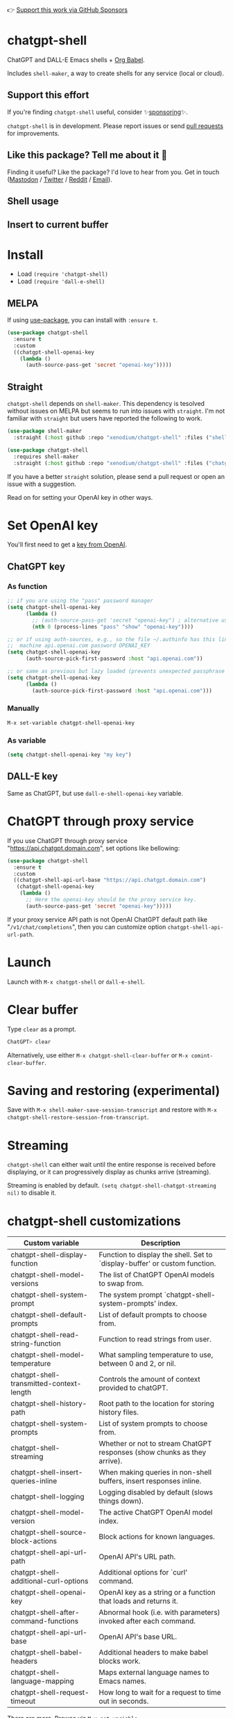 👉 [[https://github.com/sponsors/xenodium][Support this work via GitHub Sponsors]]

* chatgpt-shell

ChatGPT and DALL-E Emacs shells + [[https://orgmode.org/worg/org-contrib/babel/intro.html][Org Babel]].

Includes =shell-maker=, a way to create shells for any service (local or cloud).

** Support this effort

If you're finding =chatgpt-shell= useful, consider ✨[[https://github.com/sponsors/xenodium][sponsoring]]✨.

=chatgpt-shell= is in development. Please report issues or send [[https://github.com/xenodium/chatgpt-shell/pulls][pull requests]] for improvements.

** Like this package? Tell me about it 💙

Finding it useful? Like the package? I'd love to hear from you. Get in touch ([[https://indieweb.social/@xenodium][Mastodon]] / [[https://twitter.com/xenodium][Twitter]] / [[https://www.reddit.com/user/xenodium][Reddit]] / [[mailto:me__AT__xenodium.com][Email]]).

** Shell usage

#+HTML: <img src="https://raw.githubusercontent.com/xenodium/chatgpt-shell/main/demos/chatgpt-shell-demo.gif" width="80%" />

#+HTML: <img src="https://raw.githubusercontent.com/xenodium/chatgpt-shell/main/demos/blocks.gif" width="80%" />

** Insert to current buffer

#+HTML: <img src="https://raw.githubusercontent.com/xenodium/chatgpt-shell/main/demos/org-table.gif" width="100%" />

* Install

- Load =(require 'chatgpt-shell)=
- Load =(require 'dall-e-shell)=

** MELPA

If using [[https://github.com/jwiegley/use-package][use-package]], you can install with =:ensure t=.

#+begin_src emacs-lisp :lexical no
  (use-package chatgpt-shell
    :ensure t
    :custom
    ((chatgpt-shell-openai-key
      (lambda ()
        (auth-source-pass-get 'secret "openai-key")))))
#+end_src

** Straight

=chatgpt-shell= depends on =shell-maker=. This dependency is tesolved without issues on MELPA but seems to run into issues with =straight=. I'm not familiar with =straight= but users have reported the following to work.

#+begin_src emacs-lisp :lexical no
(use-package shell-maker
  :straight (:host github :repo "xenodium/chatgpt-shell" :files ("shell-maker.el")))

(use-package chatgpt-shell
  :requires shell-maker
  :straight (:host github :repo "xenodium/chatgpt-shell" :files ("chatgpt-shell.el")))
#+end_src

If you have a better =straight= solution, please send a pull request or open an issue with a suggestion.

Read on for setting your OpenAI key in other ways.

* Set OpenAI key

You'll first need to get a [[https://platform.openai.com/account/api-keys][key from OpenAI]].

** ChatGPT key
*** As function
#+begin_src emacs-lisp
  ;; if you are using the "pass" password manager
  (setq chatgpt-shell-openai-key
        (lambda ()
          ;; (auth-source-pass-get 'secret "openai-key") ; alternative using pass support in auth-sources
          (nth 0 (process-lines "pass" "show" "openai-key"))))

  ;; or if using auth-sources, e.g., so the file ~/.authinfo has this line:
  ;;  machine api.openai.com password OPENAI_KEY
  (setq chatgpt-shell-openai-key
        (auth-source-pick-first-password :host "api.openai.com"))

  ;; or same as previous but lazy loaded (prevents unexpected passphrase prompt)
  (setq chatgpt-shell-openai-key
        (lambda ()
          (auth-source-pick-first-password :host "api.openai.com")))
#+end_src

*** Manually
=M-x set-variable chatgpt-shell-openai-key=

*** As variable
#+begin_src emacs-lisp
  (setq chatgpt-shell-openai-key "my key")
#+end_src

** DALL-E key

Same as ChatGPT, but use =dall-e-shell-openai-key= variable.
* ChatGPT through proxy service

If you use ChatGPT through proxy service "https://api.chatgpt.domain.com", set options like bellowing:

#+begin_src emacs-lisp :lexical no
  (use-package chatgpt-shell
    :ensure t
    :custom
    ((chatgpt-shell-api-url-base "https://api.chatgpt.domain.com")
     (chatgpt-shell-openai-key
      (lambda ()
        ;; Here the openai-key should be the proxy service key.
        (auth-source-pass-get 'secret "openai-key")))))
#+end_src

If your proxy service API path is not OpenAI ChatGPT default path like "=/v1/chat/completions=", then
you can customize option ~chatgpt-shell-api-url-path~.

* Launch

Launch with =M-x chatgpt-shell= or =dall-e-shell=.

* Clear buffer

Type =clear= as a prompt.

#+begin_src sh
  ChatGPT> clear
#+end_src

Alternatively, use either =M-x chatgpt-shell-clear-buffer= or =M-x comint-clear-buffer=.

* Saving and restoring (experimental)

Save with =M-x shell-maker-save-session-transcript= and restore with =M-x chatgpt-shell-restore-session-from-transcript=.

* Streaming

=chatgpt-shell= can either wait until the entire response is received before displaying, or it can progressively display as chunks arrive (streaming).

Streaming is enabled by default. =(setq chatgpt-shell-chatgpt-streaming nil)= to disable it.

* chatgpt-shell customizations

#+BEGIN_SRC emacs-lisp :results table :colnames '("Custom variable" "Description") :exports results
  (let ((rows))
    (mapatoms
     (lambda (symbol)
       (when (and (string-match "^chatgpt-shell"
                                (symbol-name symbol))
                  (custom-variable-p symbol))
         (push `(,symbol
                 ,(car
                   (split-string
                    (or (get (indirect-variable symbol)
                             'variable-documentation)
                        (get symbol 'variable-documentation)
                        "")
                    "\n")))
               rows))))
    rows)
#+END_SRC

#+RESULTS:
| Custom variable                          | Description                                                                 |
|------------------------------------------+-----------------------------------------------------------------------------|
| chatgpt-shell-display-function           | Function to display the shell.  Set to `display-buffer' or custom function. |
| chatgpt-shell-model-versions             | The list of ChatGPT OpenAI models to swap from.                             |
| chatgpt-shell-system-prompt              | The system prompt `chatgpt-shell-system-prompts' index.                     |
| chatgpt-shell-default-prompts            | List of default prompts to choose from.                                     |
| chatgpt-shell-read-string-function       | Function to read strings from user.                                         |
| chatgpt-shell-model-temperature          | What sampling temperature to use, between 0 and 2, or nil.                  |
| chatgpt-shell-transmitted-context-length | Controls the amount of context provided to chatGPT.                         |
| chatgpt-shell-history-path               | Root path to the location for storing history files.                        |
| chatgpt-shell-system-prompts             | List of system prompts to choose from.                                      |
| chatgpt-shell-streaming                  | Whether or not to stream ChatGPT responses (show chunks as they arrive).    |
| chatgpt-shell-insert-queries-inline      | When making queries in non-shell buffers, insert responses inline.          |
| chatgpt-shell-logging                    | Logging disabled by default (slows things down).                            |
| chatgpt-shell-model-version              | The active ChatGPT OpenAI model index.                                      |
| chatgpt-shell-source-block-actions       | Block actions for known languages.                                          |
| chatgpt-shell-api-url-path               | OpenAI API's URL path.                                                      |
| chatgpt-shell-additional-curl-options    | Additional options for `curl' command.                                      |
| chatgpt-shell-openai-key                 | OpenAI key as a string or a function that loads and returns it.             |
| chatgpt-shell-after-command-functions    | Abnormal hook (i.e. with parameters) invoked after each command.            |
| chatgpt-shell-api-url-base               | OpenAI API's base URL.                                                      |
| chatgpt-shell-babel-headers              | Additional headers to make babel blocks work.                               |
| chatgpt-shell-language-mapping           | Maps external language names to Emacs names.                                |
| chatgpt-shell-request-timeout            | How long to wait for a request to time out in seconds.                      |

There are more. Browse via =M-x set-variable=

** =chatgpt-shell-display-function= (with custom function)

If you'd prefer your own custom display function,

#+begin_src emacs-lisp :lexical no
  (setq chatgpt-shell-display-function #'my/chatgpt-shell-frame)

  (defun my/chatgpt-shell-frame (bname)
    (let ((cur-f (selected-frame))
          (f (my/find-or-make-frame "chatgpt")))
      (select-frame-by-name "chatgpt")
      (pop-to-buffer-same-window bname)
      (set-frame-position f (/ (display-pixel-width) 2) 0)
      (set-frame-height f (frame-height cur-f))
      (set-frame-width f  (frame-width cur-f) 1)))

  (defun my/find-or-make-frame (fname)
    (condition-case
        nil
        (select-frame-by-name fname)
      (error (make-frame `((name . ,fname))))))
#+end_src

Thanks to [[https://github.com/tuhdo][tuhdo]] for the custom display function.

* chatgpt-shell commands
#+BEGIN_SRC emacs-lisp :results table :colnames '("Binding" "Command" "Description") :exports results
  (let ((rows))
    (mapatoms
     (lambda (symbol)
       (when (and (string-match "^chatgpt-shell"
                                (symbol-name symbol))
                  (commandp symbol))
         (push `(,(mapconcat
                   #'help--key-description-fontified
                   (where-is-internal
                    symbol shell-maker-mode-map nil nil (command-remapping symbol)) ", ")
                 ,symbol
                 ,(car
                   (split-string
                    (or (documentation symbol t) "")
                    "\n")))
               rows))))
    rows)
#+END_SRC

#+RESULTS:
| Binding | Command                                             | Description                                                     |
|---------+-----------------------------------------------------+-----------------------------------------------------------------|
|         | chatgpt-shell                                       | Start a ChatGPT shell.                                          |
|         | chatgpt-shell-rename-block-at-point                 | Rename block at point (perhaps a different language).           |
| C-M-h   | chatgpt-shell-mark-at-point-dwim                    | Mark source block if at point.  Mark all output otherwise.      |
|         | chatgpt-shell-execute-primary-block-action-at-point | Execute primary action for known block.                         |
|         | chatgpt-shell-execute-babel-block-action-at-point   | Execute block as org babel.                                     |
|         | chatgpt-shell-eshell-whats-wrong-with-last-command  | Ask ChatGPT what's wrong with the last eshell command.          |
| C-c C-p | chatgpt-shell-previous-item                         | Go to previous item.                                            |
|         | chatgpt-shell-refresh-rendering                     | Refresh markdown rendering by re-applying to entire buffer.     |
|         | chatgpt-shell-explain-code                          | Describe code from region using ChatGPT.                        |
|         | chatgpt-shell-prompt                                | Make a ChatGPT request from the minibuffer.                     |
|         | chatgpt-shell-remove-block-overlays                 | Remove block overlays.  Handy for renaming blocks.              |
|         | chatgpt-shell-proofread-region                      | Proofread English from region using ChatGPT.                    |
|         | chatgpt-shell-send-and-review-region                | Send region to ChatGPT, review before submitting.               |
|         | chatgpt-shell-eshell-summarize-last-command-output  | Ask ChatGPT to summarize the last command output.               |
|         | chatgpt-shell-prompt-appending-kill-ring            | Make a ChatGPT request from the minibuffer appending kill ring. |
|         | chatgpt-shell-describe-code                         | Describe code from region using ChatGPT.                        |
|         | chatgpt-shell-mode                                  | Major mode for editing text written for humans to read.         |
| C-c C-v | chatgpt-shell-swap-model-version                    | Swap model version from `chatgpt-shell-model-versions'.         |
|         | chatgpt-shell-previous-source-block                 | Move point to previous source block.                            |
|         | chatgpt-shell-refactor-code                         | Refactor code from region using ChatGPT.                        |
| C-c C-s | chatgpt-shell-swap-system-prompt                    | Swap system prompt from `chatgpt-shell-system-prompts'.         |
|         | chatgpt-shell-save-session-transcript               | Save shell transcript to file.                                  |
|         | chatgpt-shell-clear-buffer                          | Clear the comint buffer.                                        |
| C-c C-n | chatgpt-shell-next-item                             | Go to next item.                                                |
|         | chatgpt-shell-view-at-point                         | View prompt and putput at point in a separate buffer.           |
|         | chatgpt-shell-send-region                           | Send region to ChatGPT.                                         |
|         | chatgpt-shell-restore-session-from-transcript       | Restore session from transcript.                                |
|         | chatgpt-shell-generate-unit-test                    | Generate unit-test for the code from region using ChatGPT.      |
|         | chatgpt-shell-next-source-block                     | Move point to previous source block.                            |
| C-c C-c | chatgpt-shell-ctrl-c-ctrl-c                         | Ctrl-C Ctrl-C DWIM binding.                                     |
|         | chatgpt-shell-interrupt                             | Interrupt `chatgpt-shell' from any buffer.                      |

Browse all available via =M-x=.

* dall-e-shell customizations
#+BEGIN_SRC emacs-lisp :results table :colnames '("Custom variable" "Description") :exports results
  (let ((rows))
    (mapatoms
     (lambda (symbol)
       (when (and (string-match "^dall-e-shell"
                                (symbol-name symbol))
                  (custom-variable-p symbol))
         (push `(,symbol
                 ,(car
                   (split-string
                    (or (get (indirect-variable symbol)
                             'variable-documentation)
                        (get symbol 'variable-documentation)
                        "")
                    "\n")))
               rows))))
    rows)
#+END_SRC

#+RESULTS:
| Custom variable                     | Description                                                                 |
|-------------------------------------+-----------------------------------------------------------------------------|
| dall-e-shell-openai-key             | OpenAI key as a string or a function that loads and returns it.             |
| dall-e-shell-image-size             | The default size of the requested image as a string.                        |
| dall-e-shell-read-string-function   | Function to read strings from user.                                         |
| dall-e-shell-request-timeout        | How long to wait for a request to time out.                                 |
| dall-e-shell-model-version          | The used DALL-E OpenAI model.                                               |
| dall-e-shell-display-function       | Function to display the shell.  Set to `display-buffer' or custom function. |
| dall-e-shell-image-output-directory | Output directory for the generated image.                                   |

* dall-e-shell commands
#+BEGIN_SRC emacs-lisp :results table :colnames '("Command" "Description") :exports results
  (let ((rows))
    (mapatoms
     (lambda (symbol)
       (when (and (string-match "^dall-e-shell"
                                (symbol-name symbol))
                  (commandp symbol))
         (push `(,symbol
                 ,(car
                   (split-string
                    (or (documentation symbol t) "")
                    "\n")))
               rows))))
    rows)
#+END_SRC

#+RESULTS:
| Command           | Description                                             |
|-------------------+---------------------------------------------------------|
| dall-e-shell      | Start a DALL-E shell.                                   |
| dall-e-shell-mode | Major mode for editing text written for humans to read. |

* ChatGPT org babel

Load =(require 'ob-chatgpt-shell)= and invoke =(ob-chatgpt-shell-setup)=.

#+begin_src org
  ,#+begin_src chatgpt-shell
    Hello
  ,#+end_src

  ,#+RESULTS:
  : Hi there! How can I assist you today?
#+end_src

** :version

Use =:version= to specify "gpt-4", "gpt-3.5-turbo", or something else.

#+begin_src org
  ,#+begin_src chatgpt-shell :version "gpt-4"
   Hello
  ,#+end_src

  ,#+RESULTS:
  Hello! How can I help you today?
#+end_src

** :system

Use =:system= to set the system prompt.

#+begin_src org
  ,#+begin_src chatgpt-shell :system "always respond like a pirate"
    hello
  ,#+end_src

  ,#+RESULTS:
  Ahoy there, me hearty! How be ye today?
#+end_src

** :context

Use =:context t= to include any prior context in current buffer.

#+begin_src org
  ,#+begin_src chatgpt-shell
    tell me a random day of the week
  ,#+end_src

  ,#+RESULTS:
  Wednesday

  ,#+begin_src chatgpt-shell :system "always respond like a pirate"
    hello
  ,#+end_src

  ,#+RESULTS:
  Ahoy there, me hearty! How be ye today?

  ,#+begin_src chatgpt-shell :context t
    what was the day you told me and what greeting?
  ,#+end_src

  ,#+RESULTS:
  The day I told you was Wednesday, and the greeting I used was "Ahoy there, me hearty! How be ye today?"
#+end_src

* DALL-E org babel

Load =(require 'ob-dall-e-shell)= and invoke =(ob-dall-e-shell-setup)=.

#+begin_src org
  ,#+begin_src dall-e-shell
    Pretty clouds
  ,#+end_src

  ,#+RESULTS:
  [[file:/var/folders/m7/ky091cp56d5g68nyhl4y7frc0000gn/T/1680644778.png]]
#+end_src

* shell-maker

There are currently two shell implementations (ChatGPT and DALL-E). Other services (local or cloud) can be brought to Emacs as shells. =shell-maker= can help with that.

=shell-maker= is a convenience wrapper around [[https://www.gnu.org/software/emacs/manual/html_node/emacs/Shell-Prompts.html][comint mode]].

Both =chatgpt-shell= and =dall-e-shell= use =shell-maker=, but a basic implementation of a new shell looks as follows:

#+begin_src emacs-lisp :lexical no
  (require 'shell-maker)

  (defvar greeter-shell--config
    (make-shell-maker-config
     :name "Greeter"
     :execute-command
     (lambda (command _history callback error-callback)
       (funcall callback
                (format "Hello \"%s\"" command)
                nil))))

  (defun greeter-shell ()
    "Start a Greeter shell."
    (interactive)
    (shell-maker-start greeter-shell--config))
#+end_src

#+HTML: <img src="https://raw.githubusercontent.com/xenodium/chatgpt-shell/main/demos/greeter.gif" width="50%" />

* Other packages

👉 [[https://github.com/sponsors/xenodium][Support this work via GitHub Sponsors]]

- [[https://xenodium.com/][Blog (xenodium.com)]]
- [[https://github.com/xenodium/dwim-shell-command][dwim-shell-command]]
- [[https://github.com/xenodium/company-org-block][company-org-block]]
- [[https://github.com/xenodium/org-block-capf][org-block-capf]]
- [[https://github.com/xenodium/ob-swiftui][ob-swiftui]]
